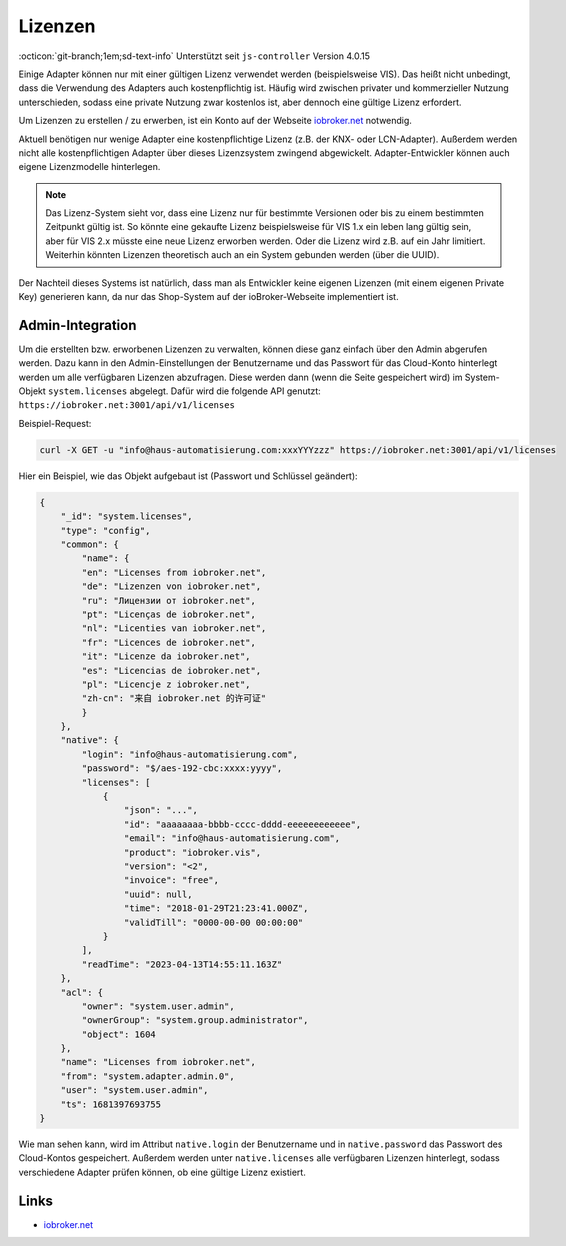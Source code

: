 .. _ecosystem-licenses:

Lizenzen
========

:octicon:`git-branch;1em;sd-text-info` Unterstützt seit ``js-controller`` Version 4.0.15

Einige Adapter können nur mit einer gültigen Lizenz verwendet werden (beispielsweise VIS). Das heißt nicht unbedingt, dass die Verwendung des Adapters auch kostenpflichtig ist. Häufig wird zwischen privater und kommerzieller Nutzung unterschieden, sodass eine private Nutzung zwar kostenlos ist, aber dennoch eine gültige Lizenz erfordert.

Um Lizenzen zu erstellen / zu erwerben, ist ein Konto auf der Webseite `iobroker.net <https://iobroker.net>`_ notwendig.

Aktuell benötigen nur wenige Adapter eine kostenpflichtige Lizenz (z.B. der KNX- oder LCN-Adapter). Außerdem werden nicht alle kostenpflichtigen Adapter über dieses Lizenzsystem zwingend abgewickelt. Adapter-Entwickler können auch eigene Lizenzmodelle hinterlegen.

.. note::
    Das Lizenz-System sieht vor, dass eine Lizenz nur für bestimmte Versionen oder bis zu einem bestimmten Zeitpunkt gültig ist. So könnte eine gekaufte Lizenz beispielsweise für VIS 1.x ein leben lang gültig sein, aber für VIS 2.x müsste eine neue Lizenz erworben werden. Oder die Lizenz wird z.B. auf ein Jahr limitiert. Weiterhin könnten Lizenzen theoretisch auch an ein System gebunden werden (über die UUID).

Der Nachteil dieses Systems ist natürlich, dass man als Entwickler keine eigenen Lizenzen (mit einem eigenen Private Key) generieren kann, da nur das Shop-System auf der ioBroker-Webseite implementiert ist.

Admin-Integration
-----------------

Um die erstellten bzw. erworbenen Lizenzen zu verwalten, können diese ganz einfach über den Admin abgerufen werden. Dazu kann in den Admin-Einstellungen der Benutzername und das Passwort für das Cloud-Konto hinterlegt werden um alle verfügbaren Lizenzen abzufragen. Diese werden dann (wenn die Seite gespeichert wird) im System-Objekt ``system.licenses`` abgelegt. Dafür wird die folgende API genutzt: ``https://iobroker.net:3001/api/v1/licenses``

Beispiel-Request:

.. code:: console

    curl -X GET -u "info@haus-automatisierung.com:xxxYYYzzz" https://iobroker.net:3001/api/v1/licenses

Hier ein Beispiel, wie das Objekt aufgebaut ist (Passwort und Schlüssel geändert):

.. code:: json

    {
        "_id": "system.licenses",
        "type": "config",
        "common": {
            "name": {
            "en": "Licenses from iobroker.net",
            "de": "Lizenzen von iobroker.net",
            "ru": "Лицензии от iobroker.net",
            "pt": "Licenças de iobroker.net",
            "nl": "Licenties van iobroker.net",
            "fr": "Licences de iobroker.net",
            "it": "Licenze da iobroker.net",
            "es": "Licencias de iobroker.net",
            "pl": "Licencje z iobroker.net",
            "zh-cn": "来自 iobroker.net 的许可证"
            }
        },
        "native": {
            "login": "info@haus-automatisierung.com",
            "password": "$/aes-192-cbc:xxxx:yyyy",
            "licenses": [
                {
                    "json": "...",
                    "id": "aaaaaaaa-bbbb-cccc-dddd-eeeeeeeeeeee",
                    "email": "info@haus-automatisierung.com",
                    "product": "iobroker.vis",
                    "version": "<2",
                    "invoice": "free",
                    "uuid": null,
                    "time": "2018-01-29T21:23:41.000Z",
                    "validTill": "0000-00-00 00:00:00"
                }
            ],
            "readTime": "2023-04-13T14:55:11.163Z"
        },
        "acl": {
            "owner": "system.user.admin",
            "ownerGroup": "system.group.administrator",
            "object": 1604
        },
        "name": "Licenses from iobroker.net",
        "from": "system.adapter.admin.0",
        "user": "system.user.admin",
        "ts": 1681397693755
    }

Wie man sehen kann, wird im Attribut ``native.login`` der Benutzername und in ``native.password`` das Passwort des Cloud-Kontos gespeichert. Außerdem werden unter ``native.licenses`` alle verfügbaren Lizenzen hinterlegt, sodass verschiedene Adapter prüfen können, ob eine gültige Lizenz existiert.

Links
-----

- `iobroker.net <https://iobroker.net>`_
